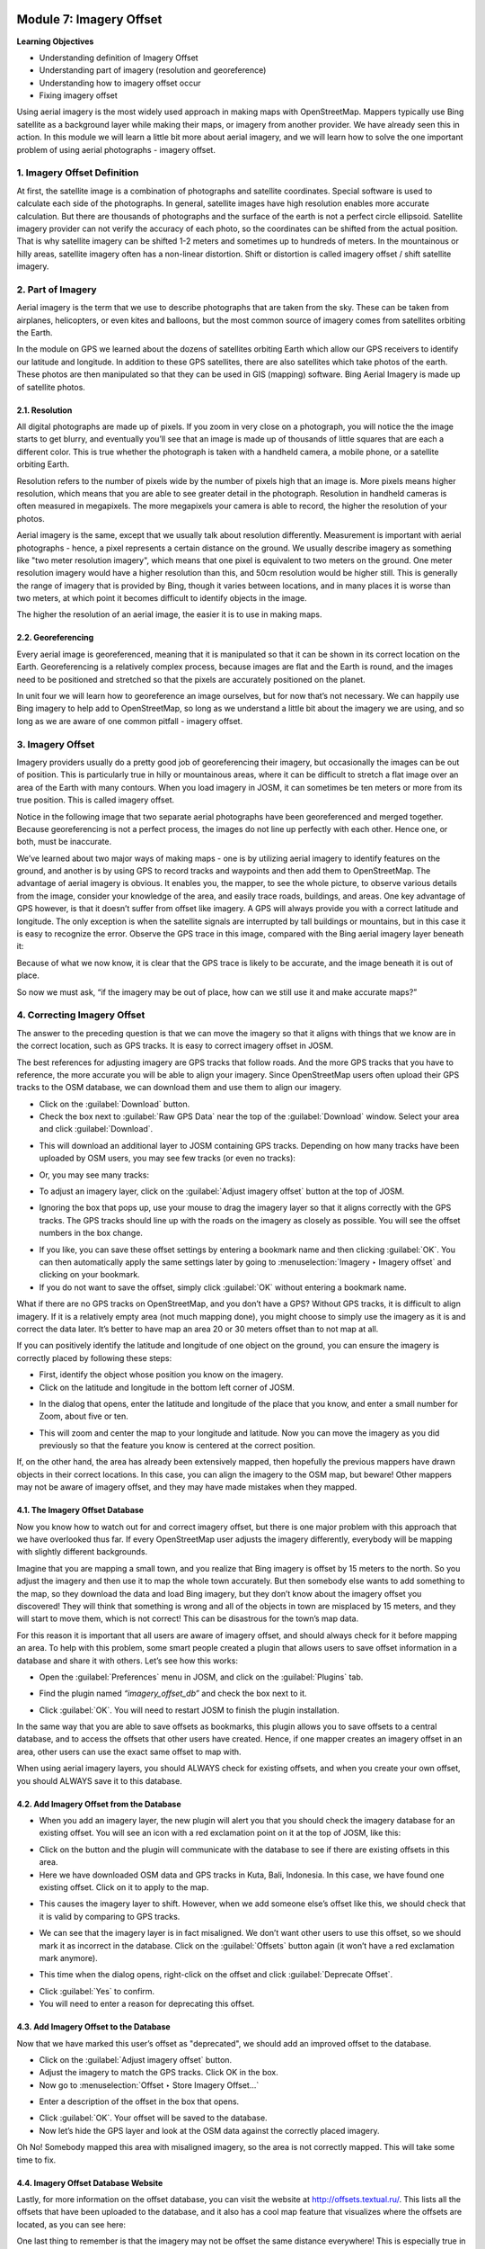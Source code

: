 .. image:: /static/training/beginner/osm/image6.*

..  _imagery-offset:

Module 7: Imagery Offset
========================

**Learning Objectives**

- Understanding definition of Imagery Offset
- Understanding part of imagery (resolution and georeference)
- Understanding how to imagery offset occur
- Fixing imagery offset

Using aerial imagery is the most widely used approach in making maps with
OpenStreetMap.  Mappers typically use Bing satellite as a background layer
while making their maps, or imagery from another provider.  We have already
seen this in action.  In this module we will learn a little bit more about
aerial imagery, and we will learn how to solve the one important problem of
using aerial photographs - imagery offset.

1. Imagery Offset Definition
----------------------------

At first, the satellite image is a combination of photographs and satellite
coordinates. Special software is used to calculate each side of the
photographs. In general, satellite images have high resolution enables more
accurate calculation. But there are thousands of photographs and the surface
of the earth is not a perfect circle ellipsoid. Satellite imagery provider
can not verify the accuracy of each photo, so the coordinates can be
shifted from the actual position. That is why satellite imagery can be
shifted 1-2 meters and sometimes up to hundreds of meters. In the
mountainous or hilly areas, satellite imagery often has a non-linear
distortion. Shift or distortion is called imagery offset / shift satellite
imagery.

2. Part of Imagery
------------------

Aerial imagery is the term that we use to describe photographs that are
taken from the sky.  These can be taken from airplanes, helicopters,
or even kites and balloons, but the most common source of imagery comes from
satellites orbiting the Earth.

In the module on GPS we learned about the dozens of satellites orbiting
Earth which allow our GPS receivers to identify our latitude and longitude.
In addition to these GPS satellites, there are also satellites which take
photos of the earth.  These photos are then manipulated so that they can be
used in GIS (mapping) software.  Bing Aerial Imagery is made up of satellite
photos.

2.1. Resolution
...............

All digital photographs are made up of pixels.  If you zoom in very close on
a photograph, you will notice the the image starts to get blurry,
and eventually you’ll see that an image is made up of thousands of little
squares that are each a different color.  This is true whether the
photograph is taken with a handheld camera, a mobile phone,
or a satellite orbiting Earth.

.. image:: /static/training/beginner/osm/image108.*
   :align: center

Resolution refers to the number of pixels wide by the number of pixels high
that an image is.  More pixels means higher resolution,
which means that you are able to see greater detail in the photograph.
Resolution in handheld cameras is often measured in megapixels.  The more
megapixels your camera is able to record, the higher the resolution of your
photos.

Aerial imagery is the same, except that we usually talk about resolution
differently.  Measurement is important with aerial photographs - hence,
a pixel represents a certain distance on the ground.  We usually describe
imagery as something like "two meter resolution imagery",
which means that one pixel is equivalent to two meters on the ground.  One
meter resolution imagery would have a higher resolution than this,
and 50cm resolution would be higher still. This is generally the range of
imagery that is provided by Bing, though it varies between locations,
and in many places it is worse than two meters, at which point it becomes
difficult to identify objects in the image.

.. image:: /static/training/beginner/osm/image109.*
   :align: center

The higher the resolution of an aerial image, the easier it is to use in
making maps.

2.2. Georeferencing
...................

Every aerial image is georeferenced, meaning that it is manipulated so that
it can be shown in its correct location on the Earth. Georeferencing is a
relatively complex process, because images are flat and the Earth is round,
and the images need to be positioned and stretched so that the pixels are
accurately positioned on the planet.

In unit four we will learn how to georeference an image ourselves,
but for now that’s not necessary.  We can happily use Bing imagery to help
add to OpenStreetMap, so long as we understand a little bit about the
imagery we are using, and so long as we are aware of one common pitfall -
imagery offset.


3. Imagery Offset
-----------------

Imagery providers usually do a pretty good job of georeferencing their
imagery, but occasionally the images can be out of position.  This is
particularly true in hilly or mountainous areas, where it can be difficult
to stretch a flat image over an area of the Earth with many contours.  When
you load imagery in JOSM, it can sometimes be ten meters or more from its
true position.  This is called imagery offset.

Notice in the following image that two separate aerial photographs have been
georeferenced and merged together.  Because georeferencing is not a perfect
process, the images do not line up perfectly with each other.  Hence one,
or both, must be inaccurate.

.. image:: /static/training/beginner/osm/image110.*
   :align: center

We’ve learned about two major ways of making maps - one is by utilizing
aerial imagery to identify features on the ground, and another is by using
GPS to record tracks and waypoints and then add them to OpenStreetMap.  The
advantage of aerial imagery is obvious.  It enables you, the mapper,
to see the whole picture, to observe various details from the image,
consider your knowledge of the area, and easily trace roads, buildings,
and areas.  One key advantage of GPS however, is that it doesn’t suffer from
offset like imagery.  A GPS will always provide you with a correct latitude
and longitude.  The only exception is when the satellite signals are
interrupted by tall buildings or mountains, but in this case it is easy to
recognize the error.  Observe the GPS trace in this image,
compared with the Bing aerial imagery layer beneath it:

.. image:: /static/training/beginner/osm/image111.*
   :align: center

Because of what we now know, it is clear that the GPS trace is likely to be
accurate, and the image beneath it is out of place.

So now we must ask, “if the imagery may be out of place,
how can we still use it and make accurate maps?”

4. Correcting Imagery Offset
----------------------------

The answer to the preceding question is that we can move the imagery so that
it aligns with things that we know are in the correct location,
such as GPS tracks.  It is easy to correct imagery offset in JOSM.

The best references for adjusting imagery are GPS tracks that follow roads.
And the more GPS tracks that you have to reference, the more accurate you
will be able to align your imagery.  Since OpenStreetMap users often upload
their GPS tracks to the OSM database, we can download them and use them to
align our imagery.

- Click on the :guilabel:`Download` button.
- Check the box next to :guilabel:`Raw GPS Data` near the top of the
  :guilabel:`Download` window. Select your area and click
  :guilabel:`Download`.

.. image:: /static/training/beginner/osm/image112.*
   :align: center

- This will download an additional layer to JOSM containing GPS tracks.
  Depending on how many tracks have been uploaded by OSM users,
  you may see few tracks (or even no tracks):

.. image:: /static/training/beginner/osm/image113.*
   :align: center

- Or, you may see many tracks:

.. image:: /static/training/beginner/osm/image114.*
   :align: center

- To adjust an imagery layer, click on the :guilabel:`Adjust imagery offset`
  button at the top of JOSM.

.. image:: /static/training/beginner/osm/image115.*
   :align: center

- Ignoring the box that pops up, use your mouse to drag the imagery layer so
  that it aligns correctly with the GPS tracks.  The GPS tracks should line
  up with the roads on the imagery as closely as possible.  You will see the
  offset numbers in the box change.

.. image:: /static/training/beginner/osm/image116.*
   :align: center

- If you like, you can save these offset settings by entering a bookmark
  name and then clicking :guilabel:`OK`.  You can then automatically apply
  the same settings later by going to :menuselection:`Imagery ‣ Imagery offset`
  and clicking on your bookmark.
- If you do not want to save the offset, simply click :guilabel:`OK` without
  entering a bookmark name.

What if there are no GPS tracks on OpenStreetMap, and you don’t have a GPS?
Without GPS tracks, it is difficult to align imagery.  If it is a relatively
empty area (not much mapping done), you might choose to simply use the
imagery as it is and correct the data later.  It’s better to have map an
area 20 or 30 meters offset than to not map at all.

If you can positively identify the latitude and longitude of one object on
the ground, you can ensure the imagery is correctly placed by following
these steps:

- First, identify the object whose position you know on the imagery.
- Click on the latitude and longitude in the bottom left corner of JOSM.

.. image:: /static/training/beginner/osm/image117.*
   :align: center

- In the dialog that opens, enter the latitude and longitude of the place
  that you know, and enter a small number for Zoom, about five or ten.

.. image:: /static/training/beginner/osm/image118.*
   :align: center

- This will zoom and center the map to your longitude and latitude.  Now you
  can move the imagery as you did previously so that the feature you know is
  centered at the correct position.

If, on the other hand, the area has already been extensively mapped,
then hopefully the previous mappers have drawn objects in their correct
locations.  In this case, you can align the imagery to the OSM map,
but beware!  Other mappers may not be aware of imagery offset,
and they may have made mistakes when they mapped.

4.1. The Imagery Offset Database
................................

Now you know how to watch out for and correct imagery offset,
but there is one major problem with this approach that we have overlooked
thus far.  If every OpenStreetMap user adjusts the imagery differently,
everybody will be mapping with slightly different backgrounds.

Imagine that you are mapping a small town, and you realize that Bing imagery
is offset by 15 meters to the north.  So you adjust the imagery and then
use it to map the whole town accurately.  But then somebody else wants to
add something to the map, so they download the data and load Bing imagery,
but they don’t know about the imagery offset you discovered!  They will
think that something is wrong and all of the objects in town are misplaced
by 15 meters, and they will start to move them, which is not correct!  This
can be disastrous for the town’s map data.

For this reason it is important that all users are aware of imagery offset,
and should always check for it before mapping an area.  To help with this
problem, some smart people created a plugin that allows users to save offset
information in a database and share it with others.  Let’s see how this works:

- Open the :guilabel:`Preferences` menu in JOSM, and click on the
  :guilabel:`Plugins` tab.

.. image:: /static/training/beginner/osm/image119.*
   :align: center

- Find the plugin named *“imagery_offset_db”* and check the box next to it.

.. image:: /static/training/beginner/osm/image120.*
   :align: center

- Click :guilabel:`OK`.  You will need to restart JOSM to finish the plugin
  installation.

In the same way that you are able to save offsets as bookmarks,
this plugin allows you to save offsets to a central database,
and to access the offsets that other users have created.  Hence,
if one mapper creates an imagery offset in an area, other users can use the
exact same offset to map with.

When using aerial imagery layers, you should ALWAYS check for existing
offsets, and when you create your own offset, you should ALWAYS save it to
this database.

4.2. Add Imagery Offset from the Database
.........................................

- When you add an imagery layer, the new plugin will alert you that you
  should check the imagery database for an existing offset.  You will see an
  icon with a red exclamation point on it at the top of JOSM, like this:

.. image:: /static/training/beginner/osm/image121.*
   :align: center

- Click on the button and the plugin will communicate with the database to
  see if there are existing offsets in this area.
- Here we have downloaded OSM data and GPS tracks in Kuta, Bali,
  Indonesia.  In this case, we have found one existing offset.  Click on it to
  apply to the map.

.. image:: /static/training/beginner/osm/image122.*
   :align: center

- This causes the imagery layer to shift.  However,
  when we add someone else’s offset like this, we should check that it is
  valid by comparing to GPS tracks.

.. image:: /static/training/beginner/osm/image123.*
   :align: center

- We can see that the imagery layer is in fact misaligned.  We don’t want
  other users to use this offset, so we should mark it as incorrect in the
  database.  Click on the :guilabel:`Offsets` button again (it won’t have a red
  exclamation mark anymore).

.. image:: /static/training/beginner/osm/image124.*
   :align: center

- This time when the dialog opens, right-click on the offset and click
  :guilabel:`Deprecate Offset`.

.. image:: /static/training/beginner/osm/image125.*
   :align: center

- Click :guilabel:`Yes` to confirm.
- You will need to enter a reason for deprecating this offset.

.. image:: /static/training/beginner/osm/image126.*
   :align: center

4.3. Add Imagery Offset to the Database
.......................................

Now that we have marked this user’s offset as "deprecated", we should add an
improved offset to the database.

- Click on the :guilabel:`Adjust imagery offset` button.
- Adjust the imagery to match the GPS tracks.  Click OK in the box.
- Now go to :menuselection:`Offset ‣ Store Imagery Offset...`

.. image:: /static/training/beginner/osm/image127.*
   :align: center

- Enter a description of the offset in the box that opens.

.. image:: /static/training/beginner/osm/image128.*
   :align: center

- Click :guilabel:`OK`.  Your offset will be saved to the database.
- Now let’s hide the GPS layer and look at the OSM data against the
  correctly placed imagery.

.. image:: /static/training/beginner/osm/image129.*
   :align: center

Oh No!  Somebody mapped this area with misaligned imagery,
so the area is not correctly mapped.  This will take some time to fix.

4.4. Imagery Offset Database Website
....................................

Lastly, for more information on the offset database,
you can visit the website at http://offsets.textual.ru/.  This lists all the
offsets that have been uploaded to the database, and it also has a cool map
feature that visualizes where the offsets are located, as you can see here:

.. image:: /static/training/beginner/osm/image130.*
   :align: center

One last thing to remember is that the imagery may not be offset the same
distance everywhere!  This is especially true in regions where there are
lots of hills and mountains.  So if the imagery seems to be offset
differently in different areas, you’ll need to move it again.


:ref:`Go to next module --> <getting-osm-data>`